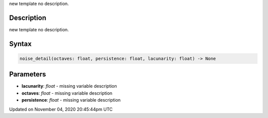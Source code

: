 .. title: noise_detail()
.. slug: sketch_noise_detail
.. date: 2020-11-04 20:45:44 UTC+00:00
.. tags:
.. category:
.. link:
.. description: py5 noise_detail() documentation
.. type: text

new template no description.

Description
===========

new template no description.

Syntax
======

.. code:: python

    noise_detail(octaves: float, persistence: float, lacunarity: float) -> None

Parameters
==========

* **lacunarity**: `float` - missing variable description
* **octaves**: `float` - missing variable description
* **persistence**: `float` - missing variable description


Updated on November 04, 2020 20:45:44pm UTC

